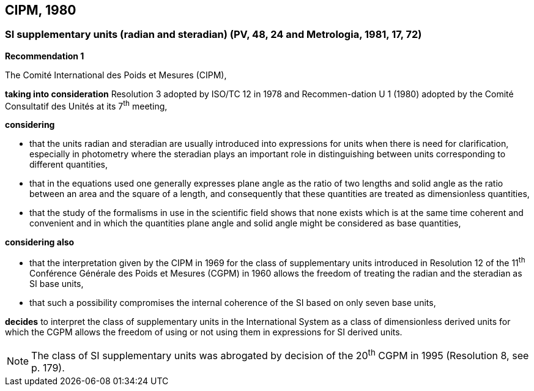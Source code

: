 == CIPM, 1980

=== SI supplementary units (radian and steradian) (PV, 48, 24 and Metrologia, 1981, 17, 72)

[align=center]
*Recommendation 1*

The Comité International des Poids et Mesures (CIPM),

*taking into consideration* Resolution 3 adopted by ISO/TC 12 in 1978 and Recommen-dation U 1 (1980) adopted by the Comité Consultatif des Unités at its 7^th^ meeting,

*considering*

* that the units radian and steradian are usually introduced into expressions for units when there is need for clarification, especially in photometry where the steradian plays an important role in distinguishing between units corresponding to different quantities,
* that in the equations used one generally expresses plane angle as the ratio of two lengths and solid angle as the ratio between an area and the square of a length, and consequently that these quantities are treated as dimensionless quantities,
* that the study of the formalisms in use in the scientific field shows that none exists which is at the same time coherent and convenient and in which the quantities plane angle and solid angle might be considered as base quantities,

*considering also*

* that the interpretation given by the CIPM in 1969 for the class of supplementary units introduced in Resolution 12 of the 11^th^ Conférence Générale des Poids et Mesures (CGPM) in 1960 allows the freedom of treating the radian and the steradian as SI base units,
* that such a possibility compromises the internal coherence of the SI based on only seven base units,

*decides* to interpret the class of supplementary units in the International System as a class of dimensionless derived units for which the CGPM allows the freedom of using or not using them in expressions for SI derived units.

NOTE: The class of SI supplementary units was abrogated by decision of the 20^th^ CGPM in 1995 (Resolution 8, see p. 179).